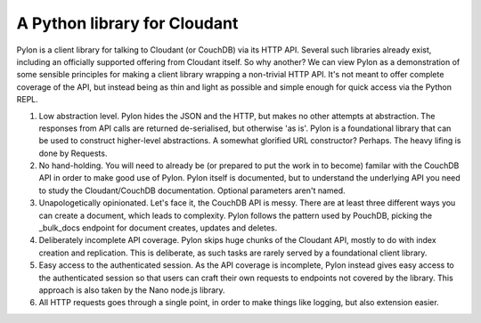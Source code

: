 *****************************
A Python library for Cloudant
*****************************

Pylon is a client library for talking to Cloudant (or CouchDB) via its HTTP API. Several such libraries already exist, including an officially supported offering from Cloudant itself. So why another? We can view Pylon as a demonstration of some sensible principles for making a client library wrapping a non-trivial HTTP API. It's not meant to offer complete coverage of the API, but instead being as thin and light as possible and simple enough for quick access via the Python REPL. 

1. Low abstraction level. Pylon hides the JSON and the HTTP, but makes no other attempts at abstraction. The responses from API calls are returned de-serialised, but otherwise 'as is'. Pylon is a foundational library that can be used to construct higher-level abstractions. A somewhat glorified URL constructor? Perhaps. The heavy lifing is done by Requests.

2. No hand-holding. You will need to already be (or prepared to put the work in to become) familar with the CouchDB API in order to make good use of Pylon. Pylon itself is documented, but to understand the underlying API you need to study the Cloudant/CouchDB documentation. Optional parameters aren't named.

3. Unapologetically opinionated. Let's face it, the CouchDB API is messy. There are at least three different ways you can create a document, which leads to complexity. Pylon follows the pattern used by PouchDB, picking the _bulk_docs endpoint for document creates, updates and deletes. 

4. Deliberately incomplete API coverage. Pylon skips huge chunks of the Cloudant API, mostly to do with index creation and replication. This is deliberate, as such tasks are rarely served by a foundational client library.

5. Easy access to the authenticated session. As the API coverage is incomplete, Pylon instead gives easy access to the authenticated session so that users can craft their own requests to endpoints not covered by the library. This approach is also taken by the Nano node.js library.

6. All HTTP requests goes through a single point, in order to make things like logging, but also extension easier.
